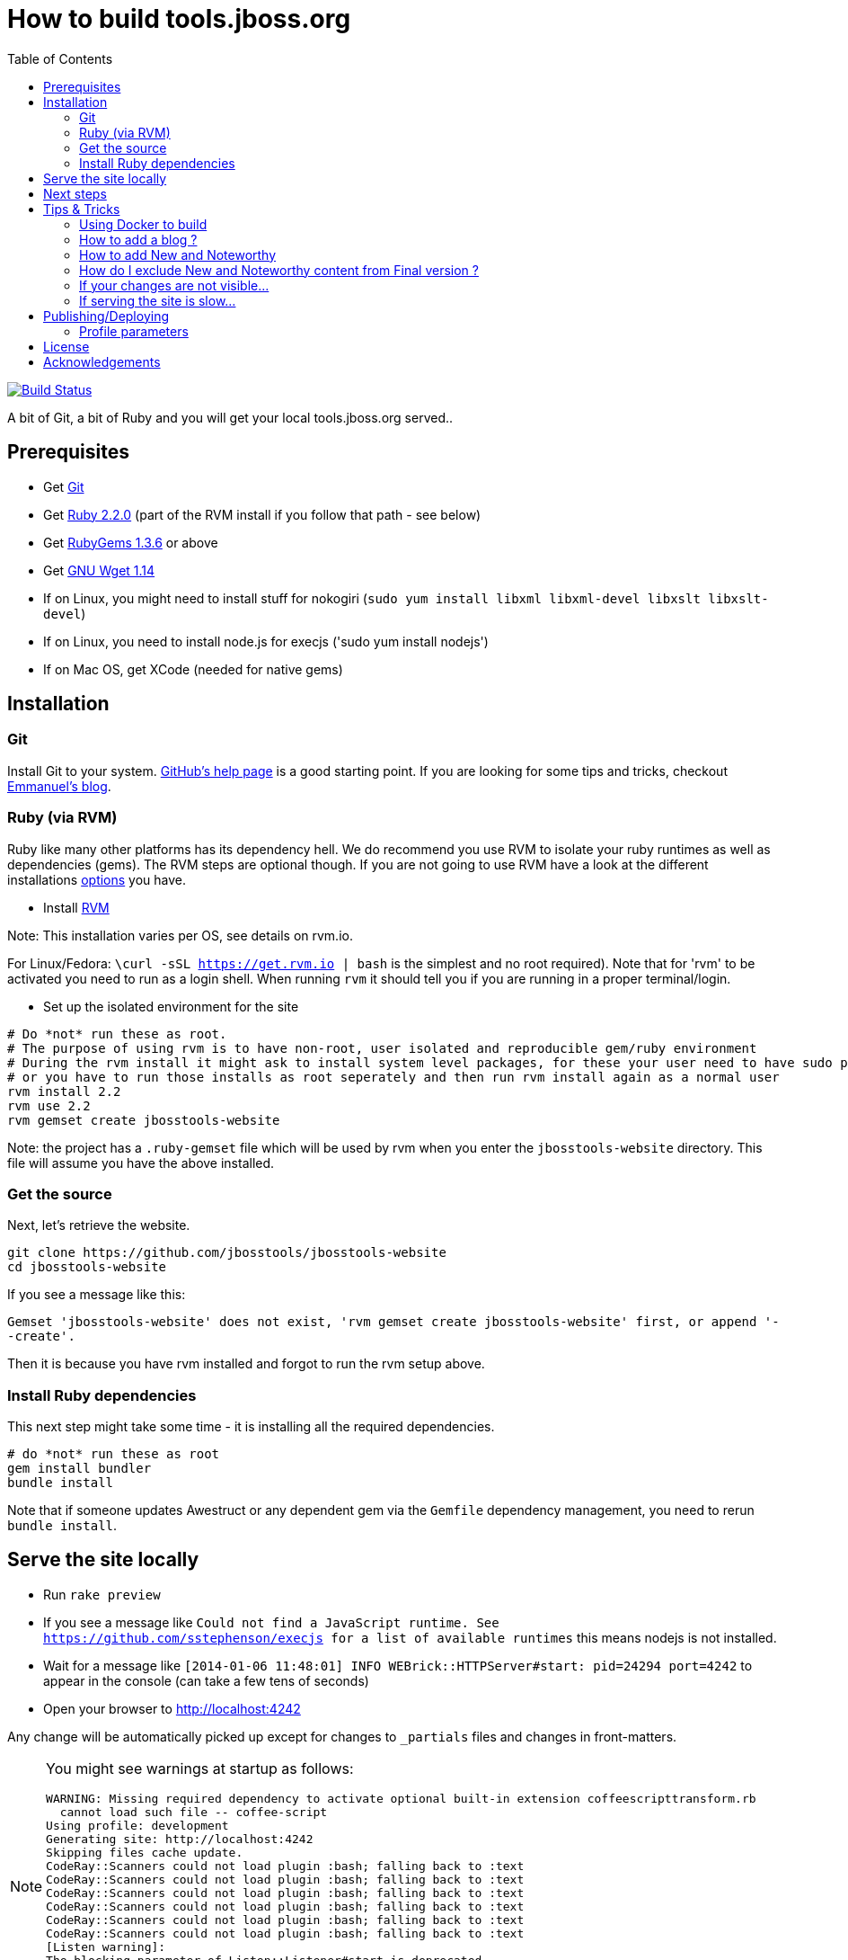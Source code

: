 = How to build tools.jboss.org
:awestruct-layout: title-nocol
:toc:

image:https://travis-ci.org/jbosstools/jbosstools-website.png?branch=develop["Build Status", link="https://travis-ci.org/jbosstools/jbosstools-website"]

A bit of Git, a bit of Ruby and you will get your local tools.jboss.org served..

== Prerequisites

* Get http://git-scm.com/[Git]
* Get http://www.ruby-lang.org/en/[Ruby 2.2.0] (part of the RVM install if you follow that path - see below)
* Get http://rubygems.org/[RubyGems 1.3.6] or above
* Get http://www.gnu.org/software/wget/[GNU Wget 1.14]
* If on Linux, you might need to install stuff for nokogiri (`sudo yum install libxml libxml-devel libxslt libxslt-devel`)
* If on Linux, you need to install node.js for execjs ('sudo yum install nodejs')
* If on Mac OS, get XCode (needed for native gems)

== Installation

=== Git
Install Git to your system. http://help.github.com/[GitHub's help page] is a good starting
point. If you are looking for some tips and tricks, checkout http://in.relation.to/Bloggers/HibernateMovesToGitGitTipsAndTricks[Emmanuel's blog].

=== Ruby (via RVM)
Ruby like many other platforms has its dependency hell. We do recommend you use RVM to
isolate your ruby runtimes as well as dependencies (gems). The RVM steps are optional though.
If you are not going to use RVM have a look at the different installations http://www.ruby-lang.org/en/downloads/[options] you have. 

* Install https://rvm.io[RVM] 

Note: This installation varies per OS, see details on rvm.io.

For Linux/Fedora: `\curl -sSL https://get.rvm.io | bash` is the simplest and no root required).
Note that for 'rvm' to be activated you need to run as a login shell. When running `rvm` it should tell you if 
you are running in a proper terminal/login.

* Set up the isolated environment for the site

[source]
----
# Do *not* run these as root. 
# The purpose of using rvm is to have non-root, user isolated and reproducible gem/ruby environment
# During the rvm install it might ask to install system level packages, for these your user need to have sudo permissions
# or you have to run those installs as root seperately and then run rvm install again as a normal user
rvm install 2.2
rvm use 2.2
rvm gemset create jbosstools-website
----

Note: the project has a `.ruby-gemset` file which will be used by rvm when you
enter the `jbosstools-website` directory. This file will assume you have
the above installed.

=== Get the source
Next, let's retrieve the website.

[source]
----
git clone https://github.com/jbosstools/jbosstools-website
cd jbosstools-website
----

If you see a message like this:

`Gemset 'jbosstools-website' does not exist, 'rvm gemset create jbosstools-website' first, or
append '--create'.`

Then it is because you have rvm installed and forgot to run the rvm setup
above.

=== Install Ruby dependencies

This next step might take some time - it is installing all the required
dependencies.

[source]
----
# do *not* run these as root
gem install bundler
bundle install
----

Note that if someone updates Awestruct or any dependent gem via the `Gemfile` dependency
management, you need to rerun `bundle install`.

== Serve the site locally

* Run `rake preview`
* If you see a message like `Could not find a JavaScript runtime. See https://github.com/sstephenson/execjs for a list of available runtimes` this means nodejs is not installed.
* Wait for a message like `[2014-01-06 11:48:01] INFO  WEBrick::HTTPServer#start: pid=24294 port=4242` to appear in the console (can take a few tens of seconds)
* Open your browser to http://localhost:4242

Any change will be automatically picked up except for changes to `_partials` files and changes in front-matters.

[NOTE]
====
You might see warnings at startup as follows:

[source]
----
WARNING: Missing required dependency to activate optional built-in extension coffeescripttransform.rb
  cannot load such file -- coffee-script
Using profile: development
Generating site: http://localhost:4242
Skipping files cache update.
CodeRay::Scanners could not load plugin :bash; falling back to :text
CodeRay::Scanners could not load plugin :bash; falling back to :text
CodeRay::Scanners could not load plugin :bash; falling back to :text
CodeRay::Scanners could not load plugin :bash; falling back to :text
CodeRay::Scanners could not load plugin :bash; falling back to :text
CodeRay::Scanners could not load plugin :bash; falling back to :text
[Listen warning]:
The blocking parameter of Listen::Listener#start is deprecated.
Please use Listen::Adapter#start for a non-blocking listener and Listen::Listener#start! for a blocking one.
----

That's ok, it's not your fault ;) It's related to some Awestruct limitations.
====

== Next steps

Using you local site, you can have a look at our link:/survivalguide.adoc[survival guide to editing this website] to get you started.

If you are viewing this page while rendered locally this would be link:/survivalguide.html[survivalguide.html] instead.

== Tips & Tricks

=== Using Docker to build

You can use Docker to build without installing all the requirements above. See https://hub.docker.com/r/jbosstools/jbosstools-website/.

```
   $ docker pull jbosstools/jbosstools-website
   $ git clone https://github.com/jbosstools/jbosstools-website
   $ cd jbosstools-website
   $ docker run -it --rm -p 4242:4242 -v `pwd`:/jbosstools-website jbosstools/jbosstools-website /bin/bash
```

Now in the Docker you can do:

```
   $ cd /jbosstools-website
   $ rake clean preview
```

and you can browse the result at http://$DOCKER_HOST:4242.

=== How to add a blog ?

To add a blog add a file to the link:blog[blog] folder, following the structure of 
this link:blog-title.adoc.template[template]

=== How to add New and Noteworthy

To add a new and noteworthy add a dir+file to the link:documentation/whatsnew[whatsnew folder], using
one of the existing entries as a template.

Take care to ensure you have listed all the proper component and project versions and the site generation will
automatically aggregate the news for the full release.

=== How do I exclude New and Noteworthy content from Final version ?

Sometimes a N&N in earlier versions are not appropriate in the Final release.
To avoid having to manually create a full NN you can use a asciidoctor macro
to skip content based on the `finalnn` property being defined.

Example:

```
\ifndef::finalnn[]
== Really cool feature

This awesome feature is very dangerous and might be removed, but 
for now it is in there.
\endif::finalnn[]

```

If that is in version 1.0.0.Beta1 NN then it will still be listed in 1.0.0.Beta1 but
for the 1.0.0.Final version it will not.

=== If your changes are not visible...

completely regenerate the site via:

[source]
----
rake clean[all] preview
----
=== If serving the site is slow...

On Linux, serving the file may be atrociously slow 
(something to do with WEBRick).

Use the following alternative:

* Go in your `~/jbosstools-website` directory.  
* Run  `awestruct --auto -P development`
* In parallel, go to the `~/jbosstools-website/_site` directory
* Run `python -m SimpleHTTPServer 4242`

You should be back to millisecond serving :)

== Publishing/Deploying

Publishing of the site is done automatically via https://travis-ci.org/jbosstools[Travis CI] when you publish to the 'master' or 'production' branch.

image:https://travis-ci.org/jbosstools/jbosstools-website.png?branch=develop["Build Status", link="https://travis-ci.org/jbosstools/jbosstools-website"]

If Travis build successfully it will automatically publish the result to the proper site.

* staging (http://tools-stg.jboss.org) uses 'master'  
* production (http://tools.jboss.org) uses 'production' branch.

=== Profile parameters

In `_config/site.yml` various profiles are configured. The following table documents some of the important parameters.

|===
|Name | Values | Description

|showwip 
|boolean 
|if true a banner will be shown on top indicating it is a work in progress. 

|===

== License

Sample code available on this website is released under EPL.

By submitting a "pull request" or otherwise contributing to this repository, you
agree to license your contribution under the respective licenses mentioned above.

== Acknowledgements

This website uses https://github.com/jbossorg/bootstrap-community[JBoss Community Bootstrap].
This README.adoc was based on
https://github.com/hibernate/hibernate.org/blob/hibernate-rebase-of-jbossorg/README.adoc[hibernate.org
README.adoc]
